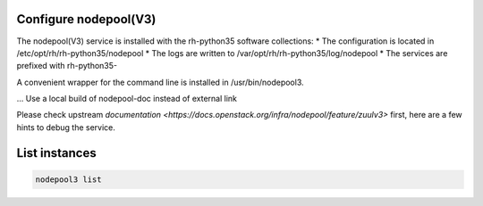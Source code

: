 Configure nodepool(V3)
----------------------

The nodepool(V3) service is installed with the rh-python35 software collections:
* The configuration is located in /etc/opt/rh/rh-python35/nodepool
* The logs are written to /var/opt/rh/rh-python35/log/nodepool
* The services are prefixed with rh-python35-

A convenient wrapper for the command line is installed in /usr/bin/nodepool3.

... Use a local build of nodepool-doc instead of external link

Please check upstream `documentation <https://docs.openstack.org/infra/nodepool/feature/zuulv3>`
first, here are a few hints to debug the service.


List instances
--------------

.. code-block:: bash

    nodepool3 list
